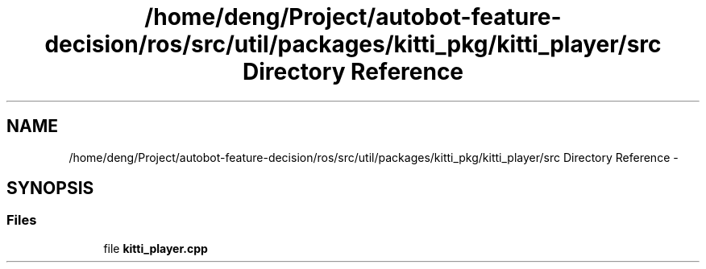 .TH "/home/deng/Project/autobot-feature-decision/ros/src/util/packages/kitti_pkg/kitti_player/src Directory Reference" 3 "Fri May 22 2020" "Autoware_Doxygen" \" -*- nroff -*-
.ad l
.nh
.SH NAME
/home/deng/Project/autobot-feature-decision/ros/src/util/packages/kitti_pkg/kitti_player/src Directory Reference \- 
.SH SYNOPSIS
.br
.PP
.SS "Files"

.in +1c
.ti -1c
.RI "file \fBkitti_player\&.cpp\fP"
.br
.in -1c

